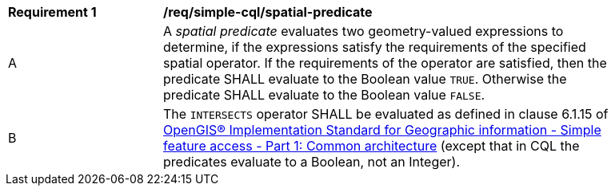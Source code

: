 [[req_simple-cql_spatial-predicate]]
[width="90%",cols="2,6a"]
|===
^|*Requirement {counter:req-id}* |*/req/simple-cql/spatial-predicate*
^|A |A _spatial predicate_ evaluates two geometry-valued expressions to determine, if the expressions satisfy the requirements of the specified spatial operator.  If the requirements of the operator are satisfied, then the predicate SHALL evaluate to the Boolean value `TRUE`. Otherwise the predicate SHALL evaluate to the Boolean value `FALSE`.
^|B |The `INTERSECTS` operator SHALL be evaluated as defined in clause 6.1.15 of <<ISO19125,OpenGIS® Implementation Standard for Geographic information - Simple feature access - Part 1: Common architecture>> (except that in CQL the predicates evaluate to a Boolean, not an Integer).
|===
